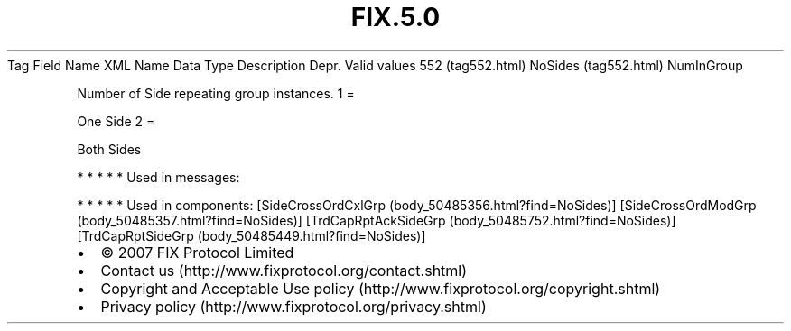 .TH FIX.5.0 "" "" "Tag #552"
Tag
Field Name
XML Name
Data Type
Description
Depr.
Valid values
552 (tag552.html)
NoSides (tag552.html)
NumInGroup
.PP
Number of Side repeating group instances.
1
=
.PP
One Side
2
=
.PP
Both Sides
.PP
   *   *   *   *   *
Used in messages:
.PP
   *   *   *   *   *
Used in components:
[SideCrossOrdCxlGrp (body_50485356.html?find=NoSides)]
[SideCrossOrdModGrp (body_50485357.html?find=NoSides)]
[TrdCapRptAckSideGrp (body_50485752.html?find=NoSides)]
[TrdCapRptSideGrp (body_50485449.html?find=NoSides)]

.PD 0
.P
.PD

.PP
.PP
.IP \[bu] 2
© 2007 FIX Protocol Limited
.IP \[bu] 2
Contact us (http://www.fixprotocol.org/contact.shtml)
.IP \[bu] 2
Copyright and Acceptable Use policy (http://www.fixprotocol.org/copyright.shtml)
.IP \[bu] 2
Privacy policy (http://www.fixprotocol.org/privacy.shtml)
